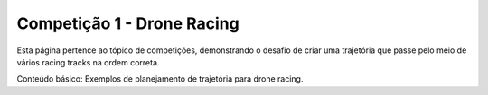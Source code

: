 Competição 1 - Drone Racing
===========================

Esta página pertence ao tópico de competições, demonstrando o desafio de criar uma trajetória que passe pelo meio de vários racing tracks na ordem correta.

Conteúdo básico: Exemplos de planejamento de trajetória para drone racing.
